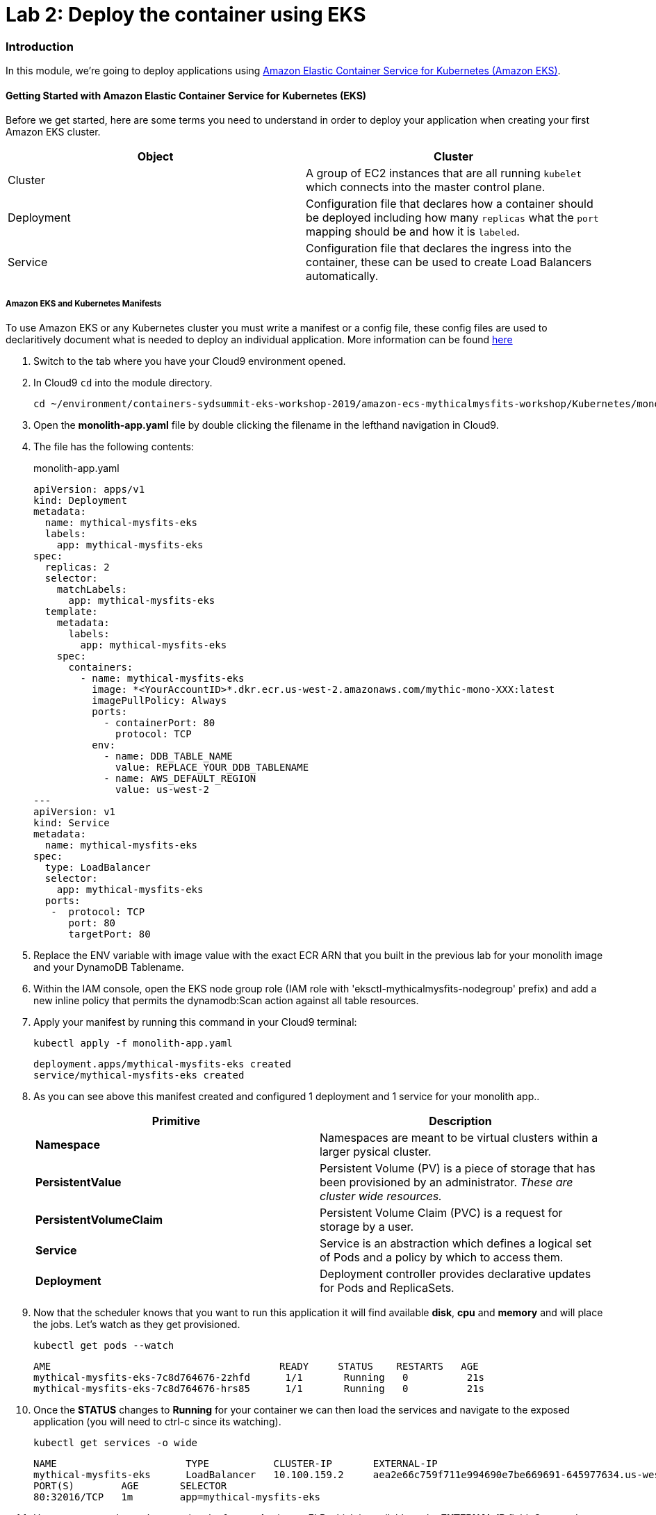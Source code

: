 = Lab 2: Deploy the container using EKS

=== Introduction

In this module, we're going to deploy applications using http://aws.amazon.com/eks/[Amazon Elastic Container Service for Kubernetes (Amazon EKS)].

==== Getting Started with Amazon Elastic Container Service for Kubernetes (EKS)

Before we get started, here are some terms you need to understand in order to
deploy your application when creating your first Amazon EKS cluster.

[options="header"]
|=======================
| Object | Cluster
| Cluster | A group of EC2 instances that are all running `kubelet` which
connects into the master control plane.
| Deployment | Configuration file that declares how a container should be
deployed including how many `replicas` what the `port` mapping should be and how
it is `labeled`.
| Service | Configuration file that declares the ingress into the container,
these can be used to create Load Balancers automatically.
|=======================

===== Amazon EKS and Kubernetes Manifests

To use Amazon EKS or any Kubernetes cluster you must write a manifest or a
config file, these config files are used to declaritively document what is
needed to deploy an individual application. More information can be found
https://kubernetes.io/docs/concepts/workloads/controllers/deployment/[here]

1. Switch to the tab where you have your Cloud9 environment opened.

2. In Cloud9 `cd` into the module directory.
+
[source,shell]
----
cd ~/environment/containers-sydsummit-eks-workshop-2019/amazon-ecs-mythicalmysfits-workshop/Kubernetes/mono
----
+
3. Open the *monolith-app.yaml* file by double clicking the filename
in the lefthand navigation in Cloud9.

4. The file has the following contents:
+
.monolith-app.yaml
[source,yaml]
----
apiVersion: apps/v1
kind: Deployment
metadata:
  name: mythical-mysfits-eks
  labels:
    app: mythical-mysfits-eks
spec:
  replicas: 2
  selector:
    matchLabels:
      app: mythical-mysfits-eks
  template:
    metadata:
      labels:
        app: mythical-mysfits-eks
    spec:
      containers:
        - name: mythical-mysfits-eks
          image: *<YourAccountID>*.dkr.ecr.us-west-2.amazonaws.com/mythic-mono-XXX:latest
          imagePullPolicy: Always
          ports:
            - containerPort: 80
              protocol: TCP
          env:
            - name: DDB_TABLE_NAME
              value: REPLACE_YOUR_DDB_TABLENAME
            - name: AWS_DEFAULT_REGION
              value: us-west-2
---
apiVersion: v1
kind: Service
metadata:
  name: mythical-mysfits-eks
spec:
  type: LoadBalancer
  selector:
    app: mythical-mysfits-eks
  ports:
   -  protocol: TCP
      port: 80
      targetPort: 80 
----
+

5. Replace the ENV variable with image value with the exact ECR ARN that you built in the previous lab for your monolith image and your DynamoDB Tablename.

6. Within the IAM console, open the EKS node group role (IAM role with 'eksctl-mythicalmysfits-nodegroup' prefix) and add a new inline policy that permits the dynamodb:Scan action against all table resources.

7. Apply your manifest by running this command in your Cloud9 terminal:
+
[source,shell]
----
kubectl apply -f monolith-app.yaml
----
+
[.output]
....
deployment.apps/mythical-mysfits-eks created
service/mythical-mysfits-eks created
....
+
8. As you can see above this manifest created and configured 1 deployment and 1 service for your monolith app..
+
[options="header"]
|=======================
| Primitive | Description
| *Namespace* | Namespaces are meant to be virtual clusters within a larger
pysical cluster.
| *PersistentValue* | Persistent Volume (PV) is a piece of storage that has been
provisioned by an administrator. _These are cluster wide resources._
| *PersistentVolumeClaim* | Persistent Volume Claim (PVC) is a request for storage
by a user.
| *Service* | Service is an abstraction which defines a logical set of Pods
and a policy by which to access them.
| *Deployment* | Deployment controller provides declarative updates for Pods and
ReplicaSets.
|=======================
+
9. Now that the scheduler knows that you want to run this application it will
   find available *disk*, *cpu* and *memory* and will place the jobs. Let's
   watch as they get provisioned.
+
[source,shell]
----
kubectl get pods --watch
----
+
[.output]
....
AME                                       READY     STATUS    RESTARTS   AGE
mythical-mysfits-eks-7c8d764676-2zhfd      1/1       Running   0          21s
mythical-mysfits-eks-7c8d764676-hrs85      1/1       Running   0          21s
....
+
10. Once the *STATUS* changes to *Running* for  your container we can
   then load the services and navigate to the exposed application (you will
   need to ctrl-c since its watching).
+
[source,shell]
----
kubectl get services -o wide
----
+
[.output]
....
NAME                      TYPE           CLUSTER-IP       EXTERNAL-IP                                 
mythical-mysfits-eks      LoadBalancer   10.100.159.2     aea2e66c759f711e994690e7be669691-645977634.us-west-2.elb.amazonaws.com  
PORT(S)        AGE       SELECTOR 
80:32016/TCP   1m        app=mythical-mysfits-eks 
....
+
11. Here we can see that we're exposing the *frontend* using an ELB which is
   available at the *EXTERNAL-IP* field. Copy and paste this into a new browser
   tab.

12. Issue a curl command
+
[source,shell]
----
ELB=$(kubectl get service mythical-mysfits-eks -o json | jq -r '.status.loadBalancer.ingress[].hostname')
curl -m3 -v $ELB
----
+
[.output]
....
* Rebuilt URL to: aea2e66c759f711e994690e7be669691-645977634.us-west-2.elb.amazonaws.com/ 
  *   Trying 34.216.204.210...   

* TCP_NODELAY set                                                                                                                                              
* Connected to aea2e66c759f711e994690e7be669691-645977634.us-west-2.elb.amazonaws.com (34.216.204.210) port 80 (#0) 
> GET / HTTP/1.1                                                                                                                                               
> Host: aea2e66c759f711e994690e7be669691-645977634.us-west-2.elb.amazonaws.com    
> User-Agent: curl/7.61.1                     
> Accept: */*                                                                                                                                            
* HTTP 1.0, assume close after body                                                                                                                            
< HTTP/1.0 200 OK       
< Content-Type: application/json                                                                                       Access-Control-Allow-Origin:                                                                                              
< Content-Length: 78     
< Server: Werkzeug/0.15.2Python/2.7.15rc1                                                                                                                     
< Date: Mon, 08 Apr 2019 12:19:02 GMT 
"message": "Nothing here, used for health check. Try /mysfits instead." 

* Closing connection 0                               
....
+

13. if you see the text saying, *nothing to see here, try /mysfits*, then your pod/container is up and running. Do a curl again and append /mysfits after the previous curl command. You should see the output from the DynamoDB table. 

14. Navigate to *cd /home/ec2-user/environment/containers-sydsummit-eks-workshop-2019/amazon-ecs-mythicalmysfits-workshop/workshop-1/web* 

15. Take the ELB URL and search for *"mysfitsApiEndpoint"* in the *index.html* file and replace the ELB DNS name *without* any trailing "/". So it should be like:
+
....
 "http://a72403c1a586111e994690e7be669691-148203215.us-west-2.elb.amazonaws.com"
....
+

16. Now upload this new file to S3. Make sure you are in this directory: /home/ec2-user/environment/containers-sydsummit-eks-workshop-2019/amazon-ecs-mythicalmysfits-workshop/workshop-1/web
```
aws s3 ls
```
Note the bucket name where your index.html file is and copy your new index.html granting read permissions to everyone and full access to you (give your account email)
```
aws s3 cp index.html s3://mythical-mysfits-core-mythicalbucket-xxx/ --grants read=uri=http://acs.amazonaws.com/groups/global/AllUsers full=emailaddress=user@example.com
```

image::images/S3Permissions.png[S3 permissions]

Note: Your bucket name will be different. If the email address doesn't work, go to S3 console and give yourself full access to the file

17. now go and see your S3 website, it would have the URL format like: http://BUCKET_NAME.s3-website.us-west-2.amazonaws.com/

For e.g. http://mythical-mysfits-core-mythicalbucket-6b9pvvt40bqj.s3-website.us-west-2.amazonaws.com/

if you see all the mythical mysfits show up now, SUCCESS!! First hurdle done

Now Delete your deployment (verify by going to the console and checking ELB is deleted)
```
$ kubectl delete -f monolith-app.yaml           

Output will be as below.

deployment.apps "mythical-mysfits-eks" deleted    
service "mythical-mysfits-eks" deleted  
```                                                                                      

### Checkpoint:
Nice work!  You've created a kubernetes service and used a deployment the monolith container using ECS.  

*Now that we have our containers deployed to Amazon EKS we can continue with the workshop. You can start link:Lab3.md[lab 3] or go link:README.md[back] to the main page and start lab 3 from there.*
